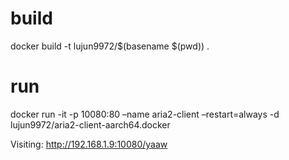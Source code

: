 * build

docker build -t lujun9972/$(basename $(pwd)) .

* run

docker run -it -p 10080:80 --name aria2-client --restart=always -d lujun9972/aria2-client-aarch64.docker

Visiting:
http://192.168.1.9:10080/yaaw
